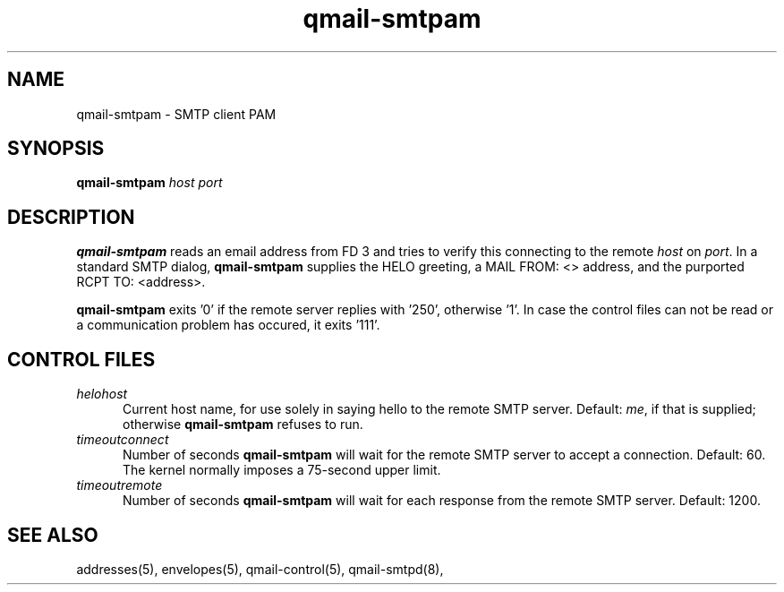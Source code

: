 .TH qmail-smtpam 8
.SH NAME
qmail-smtpam \- SMTP client PAM
.SH SYNOPSIS
.B qmail-smtpam
.I host
.I port
.SH DESCRIPTION
.B qmail-smtpam
reads an email address from FD 3
and tries to verify this 
connecting to the remote
.IR host 
on 
.IR port .
In a standard SMTP dialog,
.B qmail-smtpam
supplies the HELO greeting,
a MAIL FROM: <> address, and
the purported RCPT TO: <address>.
.PP
.B qmail-smtpam
exits '0' if the remote server
replies with '250', otherwise '1'.
In case the control files can not
be read or a communication problem has
occured, it exits '111'.

.SH "CONTROL FILES"
.TP 5
.I helohost
Current host name,
for use solely in saying hello to the remote SMTP server.
Default:
.IR me ,
if that is supplied;
otherwise
.B qmail-smtpam
refuses to run.
.TP 5
.I timeoutconnect
Number of seconds
.B qmail-smtpam
will wait for the remote SMTP server to accept a connection.
Default: 60.
The kernel normally imposes a 75-second upper limit.
.TP 5
.I timeoutremote
Number of seconds
.B qmail-smtpam
will wait for each response from the remote SMTP server.
Default: 1200.

.SH "SEE ALSO"
addresses(5),
envelopes(5),
qmail-control(5),
qmail-smtpd(8),
